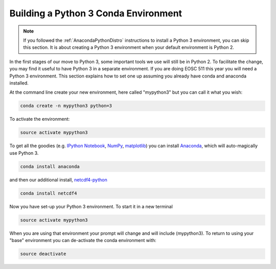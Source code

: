 .. _Python3Enviro:

Building a Python 3 Conda Environment
=====================================

.. note::
    If you followed the :ref:`AnacondaPythonDistro` instructions to install a Python 3 environment,
    you can skip this section.
    It is about creating a Python 3 environment when your default environment is Python 2.

In the first stages of our move to Python 3, some important tools we use will
still be in Python 2.  To facilitate the change, you may find it useful to
have Python 3 in a separate environment. If you are doing EOSC 511 this year
you will need a Python 3 environment.  This section explains how to set one up
assuming you already have conda and anaconda installed.

At the command line create your new environment, here called "mypython3" but you can call it what you wish:

.. code-block:: bash

   conda create -n mypython3 python=3

To activate the environment:

.. code-block:: bash

   source activate mypython3

To get all the goodies (e.g. `IPython Notebook`_, `NumPy`_, `matplotlib`_)
you can install `Anaconda`_, which will auto-magically use Python 3.

.. _Anaconda: https://store.continuum.io/cshop/anaconda/
.. _IPython Notebook: http://ipython.org/ipython-doc/dev/index.html
.. _NumPy: http://docs.scipy.org/doc/numpy/reference/index.html
.. _matplotlib: http://matplotlib.org/contents.html

.. code-block:: bash

   conda install anaconda

and then our additional install, `netcdf4-python`_

.. code-block:: bash

   conda install netcdf4

.. _netcdf4-python: http://netcdf4-python.googlecode.com/svn/trunk/docs/netCDF4-module.html

Now you have set-up your Python 3 environment.  To start it in a new terminal

.. code-block:: bash

   source activate mypython3

When you are using that environment your prompt will change and will include (mypython3).  To return to using your "base" environment you can de-activate the conda environment with:

.. code-block:: bash

   source deactivate
